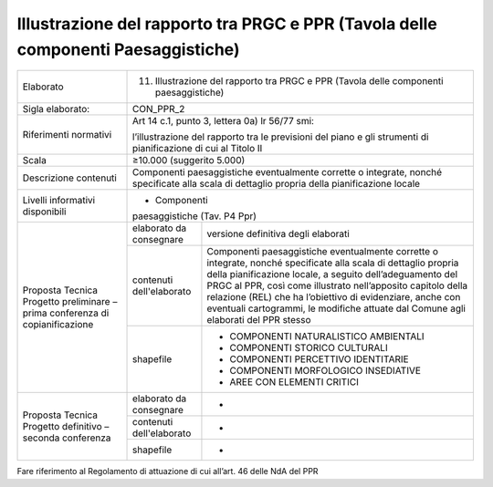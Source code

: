 Illustrazione del rapporto tra PRGC e PPR (Tavola delle componenti Paesaggistiche)
^^^^^^^^^^^^^^^^^^^^^^^^^^^^^^^^^^^^^^^^^^^^^^^^^^^^^^^^^^^^^^^^^^^^^^^^^^^^^^^^^^



+-----------------------+-----------------------+-----------------------+
| Elaborato             | 11. Illustrazione del                         |
|                       |     rapporto tra PRGC                         |
|                       |     e PPR (Tavola                             |
|                       |     delle componenti                          |
|                       |     paesaggistiche)                           |
+-----------------------+-----------------------+-----------------------+
| Sigla elaborato:      | CON_PPR_2                                     |
+-----------------------+-----------------------+-----------------------+
| Riferimenti normativi | Art 14 c.1, punto 3,                          |
|                       | lettera 0a) lr 56/77                          |
|                       | smi:                                          |
|                       |                                               |
|                       | l’illustrazione del                           |
|                       | rapporto tra le                               |
|                       | previsioni del piano                          |
|                       | e gli strumenti di                            |
|                       | pianificazione di cui                         |
|                       | al Titolo II                                  |
+-----------------------+-----------------------+-----------------------+
| Scala                 | ≥10.000 (suggerito                            |
|                       | 5.000)                                        |
+-----------------------+-----------------------+-----------------------+
| Descrizione contenuti | Componenti                                    |
|                       | paesaggistiche                                |
|                       | eventualmente                                 |
|                       | corrette o integrate,                         |
|                       | nonché specificate                            |
|                       | alla scala di                                 |
|                       | dettaglio propria                             |
|                       | della pianificazione                          |
|                       | locale                                        |
+-----------------------+-----------------------+-----------------------+
| Livelli informativi   | - Componenti                                  |
| disponibili           | paesaggistiche (Tav.                          |
|                       | P4 Ppr)                                       |
+-----------------------+-----------------------+-----------------------+
| Proposta Tecnica      | elaborato da          | versione definitiva   |
| Progetto preliminare  | consegnare            | degli elaborati       |
| – prima conferenza di |                       |                       |
| copianificazione      |                       |                       |
+                       +-----------------------+-----------------------+
|                       | contenuti             | Componenti            |
|                       | dell'elaborato        | paesaggistiche        |
|                       |                       | eventualmente         |
|                       |                       | corrette o integrate, |
|                       |                       | nonché specificate    |
|                       |                       | alla scala di         |
|                       |                       | dettaglio propria     |
|                       |                       | della pianificazione  |
|                       |                       | locale, a seguito     |
|                       |                       | dell’adeguamento del  |
|                       |                       | PRGC al PPR, così     |
|                       |                       | come illustrato       |
|                       |                       | nell’apposito         |
|                       |                       | capitolo della        |
|                       |                       | relazione (REL) che   |
|                       |                       | ha l’obiettivo di     |
|                       |                       | evidenziare, anche    |
|                       |                       | con eventuali         |
|                       |                       | cartogrammi, le       |
|                       |                       | modifiche attuate dal |
|                       |                       | Comune agli elaborati |
|                       |                       | del PPR stesso        |
+                       +-----------------------+-----------------------+
|                       | shapefile             | - COMPONENTI          |
|                       |                       |   NATURALISTICO       |
|                       |                       |   AMBIENTALI          |
|                       |                       |                       |
|                       |                       | - COMPONENTI STORICO  |
|                       |                       |   CULTURALI           |
|                       |                       |                       |
|                       |                       | - COMPONENTI          |
|                       |                       |   PERCETTIVO          |
|                       |                       |   IDENTITARIE         |
|                       |                       |                       |
|                       |                       | - COMPONENTI          |
|                       |                       |   MORFOLOGICO         |
|                       |                       |   INSEDIATIVE         |
|                       |                       |                       |
|                       |                       | - AREE CON ELEMENTI   |
|                       |                       |   CRITICI             |
+-----------------------+-----------------------+-----------------------+
| Proposta Tecnica      | elaborato da          | -                     |
| Progetto definitivo – | consegnare            |                       |
| seconda conferenza    |                       |                       |
+                       +-----------------------+-----------------------+
|                       | contenuti             | -                     |
|                       | dell'elaborato        |                       |
+                       +-----------------------+-----------------------+
|                       | shapefile             | -                     |
+-----------------------+-----------------------+-----------------------+

Fare riferimento al Regolamento di attuazione di cui all’art. 46 delle
NdA del PPR



.. raw:: html
       :file: disqus.html
